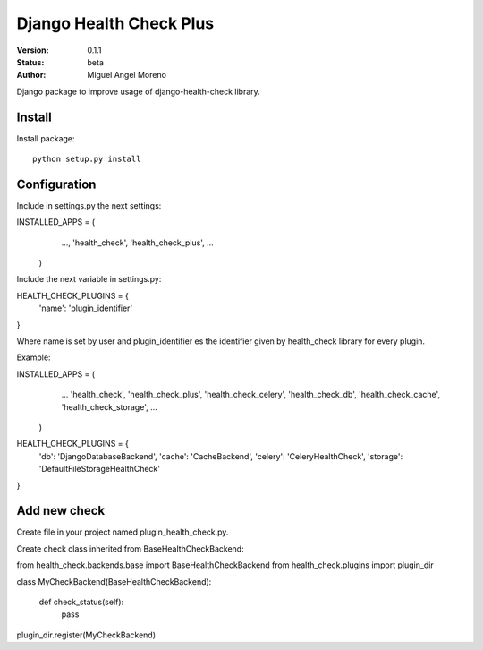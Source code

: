 ========================
Django Health Check Plus
========================

:Version: 0.1.1
:Status: beta
:Author: Miguel Angel Moreno

Django package to improve usage of django-health-check library.

Install
=======

Install package::

    python setup.py install

Configuration
=============

Include in settings.py the next settings::

INSTALLED_APPS = (
                    ...,
                    'health_check',
                    'health_check_plus',
                    ...
                  )

Include the next variable in settings.py::

HEALTH_CHECK_PLUGINS = {
    'name': 'plugin_identifier'
}

Where name is set by user and plugin_identifier es the identifier given by health_check library for every plugin.

Example::

INSTALLED_APPS = (
                    ...
                    'health_check',
                    'health_check_plus',
                    'health_check_celery',
                    'health_check_db',
                    'health_check_cache',
                    'health_check_storage',
                    ...
                  )

HEALTH_CHECK_PLUGINS = {
    'db': 'DjangoDatabaseBackend',
    'cache': 'CacheBackend',
    'celery': 'CeleryHealthCheck',
    'storage': 'DefaultFileStorageHealthCheck'
}

Add new check
=============

Create file in your project named plugin_health_check.py.

Create check class inherited from BaseHealthCheckBackend::

from health_check.backends.base import BaseHealthCheckBackend
from health_check.plugins import plugin_dir

class MyCheckBackend(BaseHealthCheckBackend):

    def check_status(self):
        pass

plugin_dir.register(MyCheckBackend)

